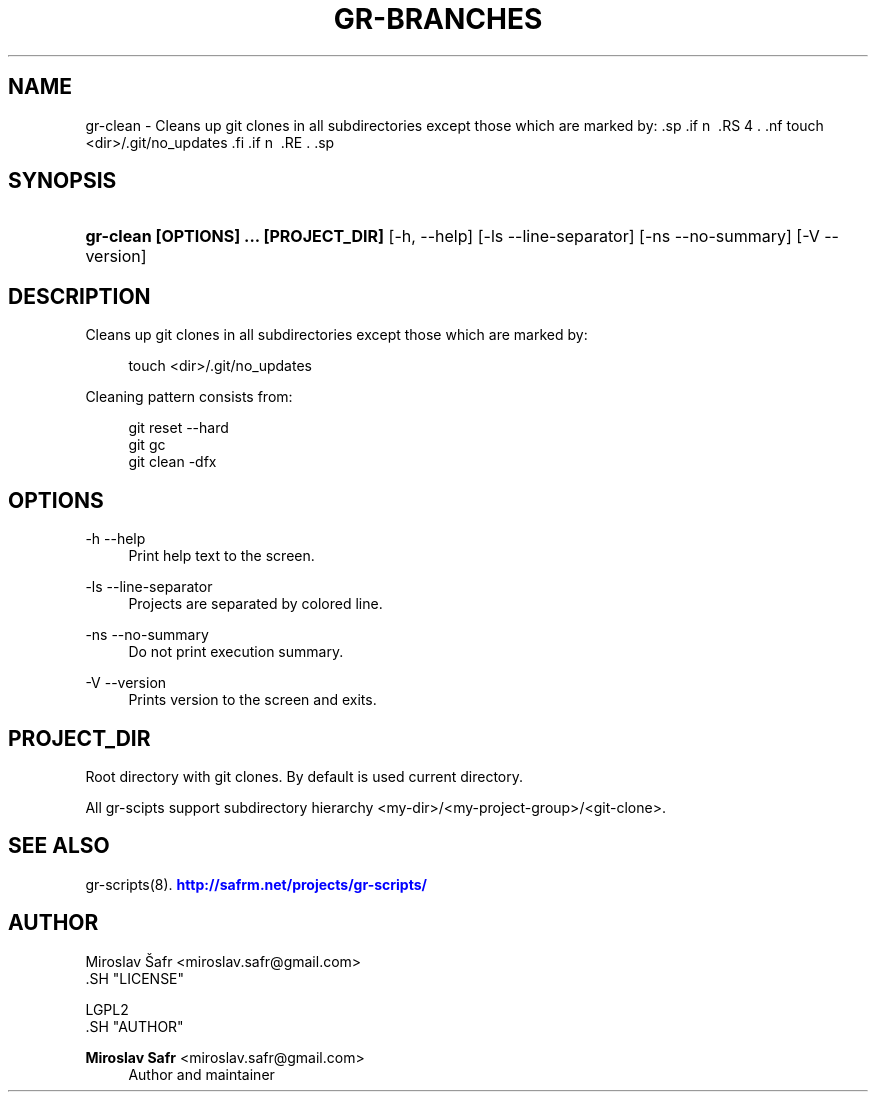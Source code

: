 '\" t
.\"     Title: gr-branches
.\"    Author: Miroslav Safr <miroslav.safr@gmail.com>
.\" Generator: DocBook XSL Stylesheets v1.76.1 <http://docbook.sf.net/>
.\"      Date: 20140203_1058
.\"    Manual: Git recursive directories scripts
.\"    Source: gr-scripts 1.1.0
.\"  Language: English
.\"
.TH "GR\-BRANCHES" "8" "20140203_1058" "gr-scripts 1.1.0" "Git recursive directories scri"
.\" -----------------------------------------------------------------
.\" * Define some portability stuff
.\" -----------------------------------------------------------------
.\" ~~~~~~~~~~~~~~~~~~~~~~~~~~~~~~~~~~~~~~~~~~~~~~~~~~~~~~~~~~~~~~~~~
.\" http://bugs.debian.org/507673
.\" http://lists.gnu.org/archive/html/groff/2009-02/msg00013.html
.\" ~~~~~~~~~~~~~~~~~~~~~~~~~~~~~~~~~~~~~~~~~~~~~~~~~~~~~~~~~~~~~~~~~
.ie \n(.g .ds Aq \(aq
.el       .ds Aq '
.\" -----------------------------------------------------------------
.\" * set default formatting
.\" -----------------------------------------------------------------
.\" disable hyphenation
.nh
.\" disable justification (adjust text to left margin only)
.ad l
.\" -----------------------------------------------------------------
.\" * MAIN CONTENT STARTS HERE *
.\" -----------------------------------------------------------------
.SH "NAME"
gr-clean \- Cleans up git clones in all subdirectories except those which are marked by: .sp .if n \{\ .RS 4 .\} .nf touch <dir>/\&.git/no_updates .fi .if n \{\ .RE .\} .sp
.SH "SYNOPSIS"
.HP \w'\fBgr\-clean\ [OPTIONS]\ \&.\&.\&.\ [PROJECT_DIR]\fR\ 'u
\fBgr\-clean  [OPTIONS] \&.\&.\&. [PROJECT_DIR]\fR [\-h,\ \-\-help] [\-ls\ \-\-line\-separator] [\-ns\ \-\-no\-summary] [\-V\ \-\-version]
.SH "DESCRIPTION"
.PP
Cleans up git clones in all subdirectories except those which are marked by:
.sp
.if n \{\
.RS 4
.\}
.nf
        touch  <dir>/\&.git/no_updates
        
.fi
.if n \{\
.RE
.\}
.sp
Cleaning pattern consists from:
.sp
.if n \{\
.RS 4
.\}
.nf
            git reset \-\-hard
            git gc
            git clean \-dfx
         
.fi
.if n \{\
.RE
.\}
.sp
.SH "OPTIONS"
.PP
\-h \-\-help
.RS 4
Print help text to the screen\&.
.RE
.PP
\-ls \-\-line\-separator
.RS 4
Projects are separated by colored line\&.
.RE
.PP
\-ns \-\-no\-summary
.RS 4
Do not print execution summary\&.
.RE
.PP
\-V \-\-version
.RS 4
Prints version to the screen and exits\&.
.RE
.SH "PROJECT_DIR"
.PP
Root directory with git clones\&. By default is used current directory\&.
.PP
All gr\-scipts support subdirectory hierarchy <my\-dir>/<my\-project\-group>/<git\-clone>\&.
.SH "SEE ALSO"
.PP
gr\-scripts(8)\&.
\m[blue]\fB\%http://safrm.net/projects/gr-scripts/\fR\m[]
.SH "AUTHOR"

    Miroslav Šafr <miroslav\&.safr@gmail\&.com>
  .SH "LICENSE"

   LGPL2
  .SH "AUTHOR"
.PP
\fBMiroslav Safr\fR <\&miroslav\&.safr@gmail\&.com\&>
.RS 4
Author and maintainer
.RE
